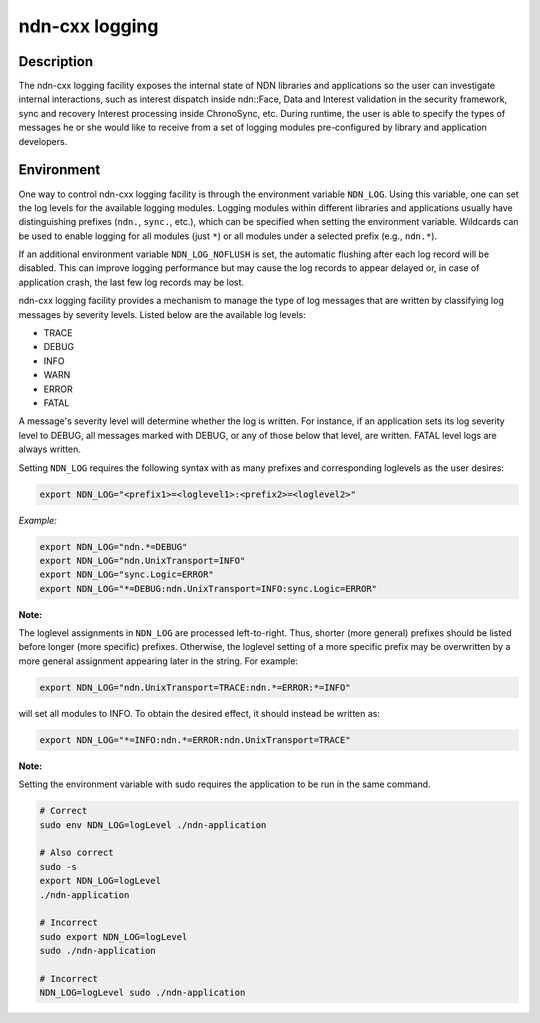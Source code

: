 ndn-cxx logging
===============

Description
-----------

The ndn-cxx logging facility exposes the internal state of NDN libraries and
applications so the user can investigate internal interactions, such as interest
dispatch inside ndn::Face, Data and Interest validation in the security framework,
sync and recovery Interest processing inside ChronoSync, etc. During runtime, the
user is able to specify the types of messages he or she would like to receive from
a set of logging modules pre-configured by library and application developers.

Environment
-----------

One way to control ndn-cxx logging facility is through the environment variable
``NDN_LOG``. Using this variable, one can set the log levels for the available logging
modules. Logging modules within different libraries and applications usually have
distinguishing prefixes (``ndn.``, ``sync.``, etc.), which can be specified when
setting the environment variable. Wildcards can be used to enable logging for all
modules (just ``*``) or all modules under a selected prefix (e.g., ``ndn.*``).

If an additional environment variable ``NDN_LOG_NOFLUSH`` is set, the automatic flushing
after each log record will be disabled. This can improve logging performance but may
cause the log records to appear delayed or, in case of application crash, the last
few log records may be lost.

ndn-cxx logging facility provides a mechanism to manage the type of log messages
that are written by classifying log messages by severity levels. Listed below
are the available log levels:

* TRACE
* DEBUG
* INFO
* WARN
* ERROR
* FATAL

A message's severity level will determine whether the log is written. For instance,
if an application sets its log severity level to DEBUG, all messages marked with
DEBUG, or any of those below that level, are written. FATAL level logs are always
written.

Setting ``NDN_LOG`` requires the following syntax with as many prefixes and
corresponding loglevels as the user desires:

.. code-block:: shell

    export NDN_LOG="<prefix1>=<loglevel1>:<prefix2>=<loglevel2>"

*Example:*

.. code-block:: shell

    export NDN_LOG="ndn.*=DEBUG"
    export NDN_LOG="ndn.UnixTransport=INFO"
    export NDN_LOG="sync.Logic=ERROR"
    export NDN_LOG="*=DEBUG:ndn.UnixTransport=INFO:sync.Logic=ERROR"

**Note:**

The loglevel assignments in ``NDN_LOG`` are processed left-to-right. Thus, shorter
(more general) prefixes should be listed before longer (more specific) prefixes.
Otherwise, the loglevel setting of a more specific prefix may be overwritten by a
more general assignment appearing later in the string. For example:

.. code-block:: shell

    export NDN_LOG="ndn.UnixTransport=TRACE:ndn.*=ERROR:*=INFO"

will set all modules to INFO. To obtain the desired effect, it should instead be
written as:

.. code-block:: shell

    export NDN_LOG="*=INFO:ndn.*=ERROR:ndn.UnixTransport=TRACE"

**Note:**

Setting the environment variable with sudo requires the application to be run
in the same command.

.. code-block:: shell

    # Correct
    sudo env NDN_LOG=logLevel ./ndn-application

    # Also correct
    sudo -s
    export NDN_LOG=logLevel
    ./ndn-application

    # Incorrect
    sudo export NDN_LOG=logLevel
    sudo ./ndn-application

    # Incorrect
    NDN_LOG=logLevel sudo ./ndn-application
